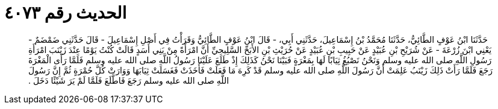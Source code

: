 
= الحديث رقم ٤٠٧٣

[quote.hadith]
حَدَّثَنَا ابْنُ عَوْفٍ الطَّائِيُّ، حَدَّثَنَا مُحَمَّدُ بْنُ إِسْمَاعِيلَ، حَدَّثَنِي أَبِي، - قَالَ ابْنُ عَوْفٍ الطَّائِيُّ وَقَرَأْتُ فِي أَصْلِ إِسْمَاعِيلَ - قَالَ حَدَّثَنِي ضَمْضَمٌ - يَعْنِي ابْنَ زُرْعَةَ - عَنْ شُرَيْحِ بْنِ عُبَيْدٍ عَنْ حَبِيبِ بْنِ عُبَيْدٍ عَنْ حُرَيْثِ بْنِ الأَبَحِّ السَّلِيحِيِّ أَنَّ امْرَأَةً مِنْ بَنِي أَسَدٍ قَالَتْ كُنْتُ يَوْمًا عِنْدَ زَيْنَبَ امْرَأَةِ رَسُولِ اللَّهِ صلى الله عليه وسلم وَنَحْنُ نَصْبُغُ ثِيَابًا لَهَا بِمَغْرَةٍ فَبَيْنَا نَحْنُ كَذَلِكَ إِذْ طَلَعَ عَلَيْنَا رَسُولُ اللَّهِ صلى الله عليه وسلم فَلَمَّا رَأَى الْمَغْرَةَ رَجَعَ فَلَمَّا رَأَتْ ذَلِكَ زَيْنَبُ عَلِمَتْ أَنَّ رَسُولَ اللَّهِ صلى الله عليه وسلم قَدْ كَرِهَ مَا فَعَلَتْ فَأَخَذَتْ فَغَسَلَتْ ثِيَابَهَا وَوَارَتْ كُلَّ حُمْرَةٍ ثُمَّ إِنَّ رَسُولَ اللَّهِ صلى الله عليه وسلم رَجَعَ فَاطَّلَعَ فَلَمَّا لَمْ يَرَ شَيْئًا دَخَلَ ‏.‏